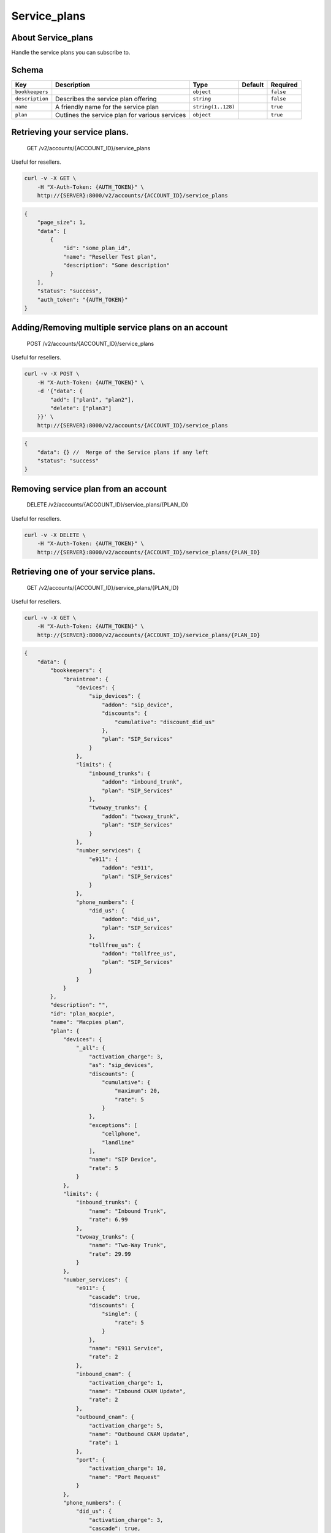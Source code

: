 Service\_plans
~~~~~~~~~~~~~~

About Service\_plans
^^^^^^^^^^^^^^^^^^^^

Handle the service plans you can subscribe to.

Schema
^^^^^^

+-------------------+--------------------------------------------------+----------------------+-----------+-------------+
| Key               | Description                                      | Type                 | Default   | Required    |
+===================+==================================================+======================+===========+=============+
| ``bookkeepers``   |                                                  | ``object``           |           | ``false``   |
+-------------------+--------------------------------------------------+----------------------+-----------+-------------+
| ``description``   | Describes the service plan offering              | ``string``           |           | ``false``   |
+-------------------+--------------------------------------------------+----------------------+-----------+-------------+
| ``name``          | A friendly name for the service plan             | ``string(1..128)``   |           | ``true``    |
+-------------------+--------------------------------------------------+----------------------+-----------+-------------+
| ``plan``          | Outlines the service plan for various services   | ``object``           |           | ``true``    |
+-------------------+--------------------------------------------------+----------------------+-----------+-------------+

Retrieving your service plans.
^^^^^^^^^^^^^^^^^^^^^^^^^^^^^^

    GET /v2/accounts/{ACCOUNT\_ID}/service\_plans

Useful for resellers.

.. code:: shell

    curl -v -X GET \
        -H "X-Auth-Token: {AUTH_TOKEN}" \
        http://{SERVER}:8000/v2/accounts/{ACCOUNT_ID}/service_plans

.. code:: json

    {
        "page_size": 1,
        "data": [
            {
                "id": "some_plan_id",
                "name": "Reseller Test plan",
                "description": "Some description"
            }
        ],
        "status": "success",
        "auth_token": "{AUTH_TOKEN}"
    }

Adding/Removing multiple service plans on an account
^^^^^^^^^^^^^^^^^^^^^^^^^^^^^^^^^^^^^^^^^^^^^^^^^^^^

    POST /v2/accounts/{ACCOUNT\_ID}/service\_plans

Useful for resellers.

.. code:: shell

    curl -v -X POST \
        -H "X-Auth-Token: {AUTH_TOKEN}" \
        -d '{"data": {
            "add": ["plan1", "plan2"],
            "delete": ["plan3"]
        }}' \
        http://{SERVER}:8000/v2/accounts/{ACCOUNT_ID}/service_plans

.. code:: json

    {
        "data": {} //  Merge of the Service plans if any left
        "status": "success"
    }

Removing service plan from an account
^^^^^^^^^^^^^^^^^^^^^^^^^^^^^^^^^^^^^

    DELETE /v2/accounts/{ACCOUNT\_ID}/service\_plans/{PLAN\_ID}

Useful for resellers.

.. code:: shell

    curl -v -X DELETE \
        -H "X-Auth-Token: {AUTH_TOKEN}" \
        http://{SERVER}:8000/v2/accounts/{ACCOUNT_ID}/service_plans/{PLAN_ID}

Retrieving one of your service plans.
^^^^^^^^^^^^^^^^^^^^^^^^^^^^^^^^^^^^^

    GET /v2/accounts/{ACCOUNT\_ID}/service\_plans/{PLAN\_ID}

Useful for resellers.

.. code:: shell

    curl -v -X GET \
        -H "X-Auth-Token: {AUTH_TOKEN}" \
        http://{SERVER}:8000/v2/accounts/{ACCOUNT_ID}/service_plans/{PLAN_ID}

.. code:: json

    {
        "data": {
            "bookkeepers": {
                "braintree": {
                    "devices": {
                        "sip_devices": {
                            "addon": "sip_device",
                            "discounts": {
                                "cumulative": "discount_did_us"
                            },
                            "plan": "SIP_Services"
                        }
                    },
                    "limits": {
                        "inbound_trunks": {
                            "addon": "inbound_trunk",
                            "plan": "SIP_Services"
                        },
                        "twoway_trunks": {
                            "addon": "twoway_trunk",
                            "plan": "SIP_Services"
                        }
                    },
                    "number_services": {
                        "e911": {
                            "addon": "e911",
                            "plan": "SIP_Services"
                        }
                    },
                    "phone_numbers": {
                        "did_us": {
                            "addon": "did_us",
                            "plan": "SIP_Services"
                        },
                        "tollfree_us": {
                            "addon": "tollfree_us",
                            "plan": "SIP_Services"
                        }
                    }
                }
            },
            "description": "",
            "id": "plan_macpie",
            "name": "Macpies plan",
            "plan": {
                "devices": {
                    "_all": {
                        "activation_charge": 3,
                        "as": "sip_devices",
                        "discounts": {
                            "cumulative": {
                                "maximum": 20,
                                "rate": 5
                            }
                        },
                        "exceptions": [
                            "cellphone",
                            "landline"
                        ],
                        "name": "SIP Device",
                        "rate": 5
                    }
                },
                "limits": {
                    "inbound_trunks": {
                        "name": "Inbound Trunk",
                        "rate": 6.99
                    },
                    "twoway_trunks": {
                        "name": "Two-Way Trunk",
                        "rate": 29.99
                    }
                },
                "number_services": {
                    "e911": {
                        "cascade": true,
                        "discounts": {
                            "single": {
                                "rate": 5
                            }
                        },
                        "name": "E911 Service",
                        "rate": 2
                    },
                    "inbound_cnam": {
                        "activation_charge": 1,
                        "name": "Inbound CNAM Update",
                        "rate": 2
                    },
                    "outbound_cnam": {
                        "activation_charge": 5,
                        "name": "Outbound CNAM Update",
                        "rate": 1
                    },
                    "port": {
                        "activation_charge": 10,
                        "name": "Port Request"
                    }
                },
                "phone_numbers": {
                    "did_us": {
                        "activation_charge": 3,
                        "cascade": true,
                        "name": "US DID",
                        "rate": 2
                    },
                    "tollfree_us": {
                        "cascade": true,
                        "name": "US Tollfree",
                        "rate": 4.99
                    }
                },
                "users": {
                    "_all": {
                        "activation_charge": 3,
                        "as": "user",
                        "cascade": true,
                        "exceptions": [],
                        "name": "User",
                        "rate": 5
                    }
                }
            }
        },
        "status": "success"
    }

Adding service plan to an account.
^^^^^^^^^^^^^^^^^^^^^^^^^^^^^^^^^^

    POST /v2/accounts/{ACCOUNT\_ID}/service\_plans/{PLAN\_ID}

.. code:: shell

    curl -v -X POST \
        -H "X-Auth-Token: {AUTH_TOKEN}" \
        -d '{"data":{"id":"service_plan_id"}' \
        http://{SERVER}:8000/v2/accounts/{ACCOUNT_ID}/service_plans/{PLAN_ID}

.. code:: json

    {
        "data": {...}
        "status": "success"
    }

Override a plan
^^^^^^^^^^^^^^^

    POST /v2/accounts/{ACCOUNT\_ID}/service\_plans/override

**Must be super duper admin**

Note: ``_all`` override payload.

.. code:: shell

    curl -v -X POST \
        -H "X-Auth-Token: {AUTH_TOKEN}" \
        -d '{"data": {
            "overrides": {
                "{PLAN_ID}": {
                    "whitelabel": {
                        "_all": {
                            "activation_charge": 700
                        }
                    }
                }
            }
        }}' \
        http://{SERVER}:8000/v2/accounts/{ACCOUNT_ID}/service_plans/override

.. code:: json

    {
        "data": {
            "whitelabel": {
                "_all": {
                    "name": "Whitelabel",
                    "as": "whitelabel",
                    "exceptions": [],
                    "activation_charge": 700,
                    "cascade": true,
                    "rate": 300
                }
            }
        },
        "status": "success"
    }

Retrieving your current plan
^^^^^^^^^^^^^^^^^^^^^^^^^^^^

    GET /v2/accounts/{ACCOUNT\_ID}/service\_plans/current

This will retreive the service plan currenlty applied on your account.

.. code:: shell

    curl -v -X GET \
        -H "X-Auth-Token: {AUTH_TOKEN}" \
        http://{SERVER}:8000/v2/accounts/{ACCOUNT_ID}/service_plans/current

.. code:: json

    {
        "data": {
            "account_quantities": {
                "number_services": {},
                "phone_numbers": {
                    "did_us": 4
                },
                "devices": {
                    "sip_device": 1,
                    "softphone": 2
                },
                "limits": {
                    "twoway_trunks": 10,
                    "inbound_trunks": 10
                },
                "users": {
                    "admin": 1,
                    "user": 1
                },
                "ips": {
                    "dedicated": 0
                }
            },
            "cascade_quantities": {},
            "plans": {
                "plan_dedicated_install": {
                    "account_id": "a0f3b6f2c5c0c95240993acd1bd6e762"
                }
            },
            "billing_id": "1760753c8d022d650418fbbe6a1a10e0",
            "reseller": false,
            "reseller_id": "a0f3b6f2c5c0c95240993acd1bd6e762",
            "dirty": false,
            "in_good_standing": true,
            "items": {
                "number_services": {
                    "port": {
                        "category": "number_services",
                        "item": "port",
                        "quantity": 0,
                        "single_discount": false,
                        "single_discount_rate": 0.0,
                        "cumulative_discount": 0,
                        "cumulative_discount_rate": 0.0
                    },
                    "outbound_cnam": {
                        "category": "number_services",
                        "item": "outbound_cnam",
                        "quantity": 0,
                        "rate": 1.0,
                        "single_discount": false,
                        "single_discount_rate": 0.0,
                        "cumulative_discount": 0,
                        "cumulative_discount_rate": 0.0
                    },
                    "inbound_cnam": {
                        "category": "number_services",
                        "item": "inbound_cnam",
                        "quantity": 0,
                        "rate": 2.0,
                        "single_discount": false,
                        "single_discount_rate": 0.0,
                        "cumulative_discount": 0,
                        "cumulative_discount_rate": 0.0
                    },
                    "e911": {
                        "category": "number_services",
                        "item": "e911",
                        "quantity": 0,
                        "rate": 2.0,
                        "single_discount": false,
                        "single_discount_rate": 5.0,
                        "cumulative_discount": 0,
                        "cumulative_discount_rate": 0.0
                    }
                },
                "devices": {
                    "sip_devices": {
                        "category": "devices",
                        "item": "sip_devices",
                        "quantity": 3,
                        "rate": 5.0,
                        "single_discount": true,
                        "single_discount_rate": 0.0,
                        "cumulative_discount": 3,
                        "cumulative_discount_rate": 5.0
                    }
                },
                "phone_numbers": {
                    "tollfree_us": {
                        "category": "phone_numbers",
                        "item": "tollfree_us",
                        "quantity": 0,
                        "rate": 4.9900000000000002132,
                        "single_discount": false,
                        "single_discount_rate": 0.0,
                        "cumulative_discount": 0,
                        "cumulative_discount_rate": 0.0
                    },
                    "did_us": {
                        "category": "phone_numbers",
                        "item": "did_us",
                        "quantity": 4,
                        "rate": 2.0,
                        "single_discount": true,
                        "single_discount_rate": 0.0,
                        "cumulative_discount": 0,
                        "cumulative_discount_rate": 0.0
                    }
                },
                "users": {
                    "user": {
                        "category": "users",
                        "item": "user",
                        "quantity": 2,
                        "rate": 5.0,
                        "single_discount": true,
                        "single_discount_rate": 0.0,
                        "cumulative_discount": 0,
                        "cumulative_discount_rate": 0.0
                    }
                },
                "limits": {
                    "twoway_trunks": {
                        "category": "limits",
                        "item": "twoway_trunks",
                        "quantity": 10,
                        "rate": 29.989999999999998437,
                        "single_discount": true,
                        "single_discount_rate": 0.0,
                        "cumulative_discount": 0,
                        "cumulative_discount_rate": 0.0
                    },
                    "inbound_trunks": {
                        "category": "limits",
                        "item": "inbound_trunks",
                        "quantity": 10,
                        "rate": 6.9900000000000002132,
                        "single_discount": true,
                        "single_discount_rate": 0.0,
                        "cumulative_discount": 0,
                        "cumulative_discount_rate": 0.0
                    }
                }
            }
        },
        "status": "success",
        "auth_token": "{AUTH_TOKEN}"
    }

Listing Service Plans available to you
^^^^^^^^^^^^^^^^^^^^^^^^^^^^^^^^^^^^^^

    GET /v2/accounts/{ACCOUNT\_ID}/service\_plans/available

This api will list the services plan that can be applied to your account

.. code:: shell

    curl -v -X GET \
        -H "X-Auth-Token: {AUTH_TOKEN}" \
        http://{SERVER}:8000/v2/accounts/{ACCOUNT_ID}/service_plans/available

.. code:: json

    {
        "page_size": 1,
        "data": [
            {
                "id": "some_plan_id",
                "name": "Test plan",
                "description": "Some description"
            }
        ],
        "status": "success",
        "auth_token": "{AUTH_TOKEN}"
    }

Retrieving a plan
^^^^^^^^^^^^^^^^^

    GET /v2/accounts/{ACCOUNT\_ID}/service\_plans/available/{PLAN\_ID}

.. code:: shell

    curl -v -X GET \
        -H "X-Auth-Token: {AUTH_TOKEN}" \
        http://{SERVER}:8000/v2/accounts/{ACCOUNT_ID}/service_plans/available/{PLAN_ID}

.. code:: json

    {
        "data": {
            "name": "Test plan",
            "description": "Some description",
            "plan": {
                "phone_numbers": {
                    "did_us": {
                        "name": "US DID",
                        "rate": 2,
                        "activation_charge": 3,
                        "cascade": true
                    },
                    "tollfree_us": {
                        "name": "US Tollfree",
                        "rate": 4.9900000000000002132,
                        "cascade": true
                    }
                },
                "number_services": {
                    "outbound_cnam": {
                        "name": "Outbound CNAM Update",
                        "activation_charge": 5,
                        "rate": 1
                    },
                    "inbound_cnam": {
                        "rate": 2,
                        "name": "Inbound CNAM Update",
                        "activation_charge": 1
                    },
                    "port": {
                        "name": "Port Request",
                        "activation_charge": 10
                    },
                    "e911": {
                        "name": "E911 Service",
                        "rate": 2,
                        "cascade": true,
                        "discounts": {
                            "single": {
                                "rate": 5
                            }
                        }
                    }
                },
                "limits": {
                    "twoway_trunks": {
                        "name": "Two-Way Trunk",
                        "rate": 29.989999999999998437
                    },
                    "inbound_trunks": {
                        "name": "Inbound Trunk",
                        "rate": 6.9900000000000002132
                    }
                },
                "devices": {
                    "_all": {
                        "name": "SIP Device",
                        "as": "sip_devices",
                        "exceptions": ["cellphone", "landline"],
                        "activation_charge": 3,
                        "rate": 5,
                        "discounts": {
                            "cumulative": {
                                "maximum": 20,
                                "rate": 5
                            }
                        }
                    }
                },
                "users": {
                    "_all": {
                        "name": "User",
                        "as": "user",
                        "exceptions": [],
                        "activation_charge": 3,
                        "cascade": true,
                        "rate": 5
                    }
                }
            },
            "bookkeepers": {
                "braintree": {
                    "phone_numbers": {
                        "did_us": {
                            "plan": "SIP_Services",
                            "addon": "did_us"
                        },
                        "tollfree_us": {
                            "plan": "SIP_Services",
                            "addon": "tollfree_us"
                        }
                    },
                    "number_services": {
                        "e911": {
                            "plan": "SIP_Services",
                            "addon": "e911"
                        }
                    },
                    "limits": {
                        "twoway_trunks": {
                            "plan": "SIP_Services",
                            "addon": "twoway_trunk"
                        },
                        "inbound_trunks": {
                            "plan": "SIP_Services",
                            "addon": "inbound_trunk"
                        }
                    },
                    "devices": {
                        "sip_devices": {
                            "plan": "SIP_Services",
                            "addon": "sip_device",
                            "discounts": {
                                "cumulative": "discount_did_us"
                            }
                        }
                    }
                }
            },
            "id": "some_plan_id"
         },
         "status": "success",
         "auth_token": "{AUTH_TOKEN}"
    }
